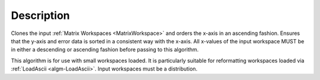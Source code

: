 .. algorithm::

.. summary::

.. alias::

.. properties::

Description
-----------

Clones the input :ref:`Matrix Workspaces <MatrixWorkspace>` and orders the
x-axis in an ascending fashion. Ensures that the y-axis and error data
is sorted in a consistent way with the x-axis. All x-values of the input
workspace MUST be in either a descending or ascending fashion before
passing to this algorithm.

This algorithm is for use with small workspaces loaded. It is
particularly suitable for reformatting workspaces loaded via
:ref:`LoadAscii <algm-LoadAscii>`. Input workspaces must be a distribution.

.. categories::

.. sourcelink::
